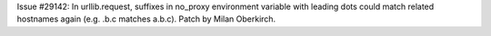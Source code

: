 Issue #29142: In urllib.request, suffixes in no_proxy environment variable with
leading dots could match related hostnames again (e.g. .b.c matches a.b.c).
Patch by Milan Oberkirch.